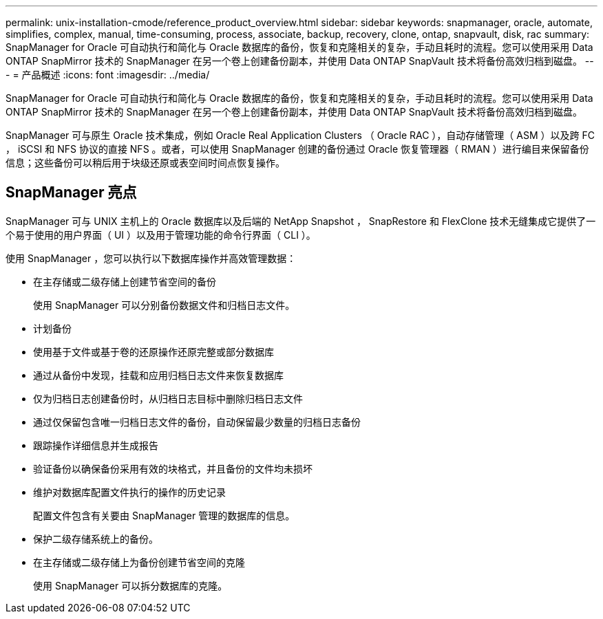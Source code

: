 ---
permalink: unix-installation-cmode/reference_product_overview.html 
sidebar: sidebar 
keywords: snapmanager, oracle, automate, simplifies, complex, manual, time-consuming, process, associate, backup, recovery, clone, ontap, snapvault, disk, rac 
summary: SnapManager for Oracle 可自动执行和简化与 Oracle 数据库的备份，恢复和克隆相关的复杂，手动且耗时的流程。您可以使用采用 Data ONTAP SnapMirror 技术的 SnapManager 在另一个卷上创建备份副本，并使用 Data ONTAP SnapVault 技术将备份高效归档到磁盘。 
---
= 产品概述
:icons: font
:imagesdir: ../media/


[role="lead"]
SnapManager for Oracle 可自动执行和简化与 Oracle 数据库的备份，恢复和克隆相关的复杂，手动且耗时的流程。您可以使用采用 Data ONTAP SnapMirror 技术的 SnapManager 在另一个卷上创建备份副本，并使用 Data ONTAP SnapVault 技术将备份高效归档到磁盘。

SnapManager 可与原生 Oracle 技术集成，例如 Oracle Real Application Clusters （ Oracle RAC ），自动存储管理（ ASM ）以及跨 FC ， iSCSI 和 NFS 协议的直接 NFS 。或者，可以使用 SnapManager 创建的备份通过 Oracle 恢复管理器（ RMAN ）进行编目来保留备份信息；这些备份可以稍后用于块级还原或表空间时间点恢复操作。



== SnapManager 亮点

SnapManager 可与 UNIX 主机上的 Oracle 数据库以及后端的 NetApp Snapshot ， SnapRestore 和 FlexClone 技术无缝集成它提供了一个易于使用的用户界面（ UI ）以及用于管理功能的命令行界面（ CLI ）。

使用 SnapManager ，您可以执行以下数据库操作并高效管理数据：

* 在主存储或二级存储上创建节省空间的备份
+
使用 SnapManager 可以分别备份数据文件和归档日志文件。

* 计划备份
* 使用基于文件或基于卷的还原操作还原完整或部分数据库
* 通过从备份中发现，挂载和应用归档日志文件来恢复数据库
* 仅为归档日志创建备份时，从归档日志目标中删除归档日志文件
* 通过仅保留包含唯一归档日志文件的备份，自动保留最少数量的归档日志备份
* 跟踪操作详细信息并生成报告
* 验证备份以确保备份采用有效的块格式，并且备份的文件均未损坏
* 维护对数据库配置文件执行的操作的历史记录
+
配置文件包含有关要由 SnapManager 管理的数据库的信息。

* 保护二级存储系统上的备份。
* 在主存储或二级存储上为备份创建节省空间的克隆
+
使用 SnapManager 可以拆分数据库的克隆。


